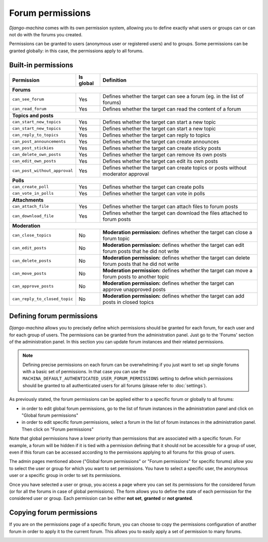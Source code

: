 #################
Forum permissions
#################

*Django-machina* comes with its own permission system, allowing you to define exactly what users or groups can or can not do with the forums you created.

Permissions can be granted to users (anonymous user or registered users) and to groups. Some permissions can be granted globally: in this case, the permissions apply to all forums.

Built-in permissions
--------------------

+-------------------------------+-----------+--------------------------------------------------+
| Permission                    | Is global | Definition                                       |
+===============================+===========+==================================================+
| **Forums**                                                                                   |
+-------------------------------+-----------+--------------------------------------------------+
| ``can_see_forum``             | Yes       | Defines whether the target can see a forum       |
|                               |           | (eg. in the list of forums)                      |
+-------------------------------+-----------+--------------------------------------------------+
| ``can_read_forum``            | Yes       | Defines whether the target can read the content  |
|                               |           | of a forum                                       |
+-------------------------------+-----------+--------------------------------------------------+
| **Topics and posts**                                                                         |
+-------------------------------+-----------+--------------------------------------------------+
| ``can_start_new_topics``      | Yes       | Defines whether the target can start a new topic |
+-------------------------------+-----------+--------------------------------------------------+
| ``can_start_new_topics``      | Yes       | Defines whether the target can start a new topic |
+-------------------------------+-----------+--------------------------------------------------+
| ``can_reply_to_topics``       | Yes       | Defines whether the target can reply to topics   |
+-------------------------------+-----------+--------------------------------------------------+
| ``can_post_announcements``    | Yes       | Defines whether the target can create announces  |
+-------------------------------+-----------+--------------------------------------------------+
| ``can_post_stickies``         | Yes       | Defines whether the target can create sticky     |
|                               |           | posts                                            |
+-------------------------------+-----------+--------------------------------------------------+
| ``can_delete_own_posts``      | Yes       | Defines whether the target can remove its own    |
|                               |           | posts                                            |
+-------------------------------+-----------+--------------------------------------------------+
| ``can_edit_own_posts``        | Yes       | Defines whether the target can edit its own      |
|                               |           | posts                                            |
+-------------------------------+-----------+--------------------------------------------------+
| ``can_post_without_approval`` | Yes       | Defines whether the target can create topics or  |
|                               |           | posts without moderator approval                 |
+-------------------------------+-----------+--------------------------------------------------+
| **Polls**                                                                                    |
+-------------------------------+-----------+--------------------------------------------------+
| ``can_create_poll``           | Yes       | Defines whether the target can create polls      |
+-------------------------------+-----------+--------------------------------------------------+
| ``can_vote_in_polls``         | Yes       | Defines whether the target can vote in polls     |
+-------------------------------+-----------+--------------------------------------------------+
| **Attachments**                                                                              |
+-------------------------------+-----------+--------------------------------------------------+
| ``can_attach_file``           | Yes       | Defines whether the target can attach files to   |
|                               |           | forum posts                                      |
+-------------------------------+-----------+--------------------------------------------------+
| ``can_download_file``         | Yes       | Defines whether the target can download the      |
|                               |           | files attached to forum posts                    |
+-------------------------------+-----------+--------------------------------------------------+
| **Moderation**                                                                               |
+-------------------------------+-----------+--------------------------------------------------+
| ``can_close_topics``          | No        | **Moderation permission:** defines whether       |
|                               |           | the target can close a forum topic               |
+-------------------------------+-----------+--------------------------------------------------+
| ``can_edit_posts``            | No        | **Moderation permission:** defines whether       |
|                               |           | the target can edit forum posts that he did not  |
|                               |           | write                                            |
+-------------------------------+-----------+--------------------------------------------------+
| ``can_delete_posts``          | No        | **Moderation permission:** defines whether       |
|                               |           | the target can delete forum posts that he did    |
|                               |           | not write                                        |
+-------------------------------+-----------+--------------------------------------------------+
| ``can_move_posts``            | No        | **Moderation permission:** defines whether       |
|                               |           | the target can move a forum posts to another     |
|                               |           | topic                                            |
+-------------------------------+-----------+--------------------------------------------------+
| ``can_approve_posts``         | No        | **Moderation permission:** defines whether       |
|                               |           | the target can approve unapproved posts          |
+-------------------------------+-----------+--------------------------------------------------+
| ``can_reply_to_closed_topic`` | No        | **Moderation permission:** defines whether       |
|                               |           | the target can add posts in closed topics        |
+-------------------------------+-----------+--------------------------------------------------+

Defining forum permissions
--------------------------

*Django-machina* allows you to precisely define which permissions should be granted for each forum, for each user and for each group of users. The permissions can be granted from the administration panel. Just go to the 'Forums' section of the administration panel. In this section you can update forum instances and their related permissions.

.. note::

	Defining precise permissions on each forum can be overwhelming if you just want to set up single forums with a basic set of permissions. In that case you can use the ``MACHINA_DEFAULT_AUTHENTICATED_USER_FORUM_PERMISSIONS`` setting to define which permissions should be granted to all authenticated users for all forums (please refer to :doc:`settings`).

As previously stated, the forum permissions can be applied either to a specific forum or globally to all forums:

* in order to edit global forum permissions, go to the list of forum instances in the administration panel and click on "Global forum permissions"
* in order to edit specific forum permissions, select a forum in the list of forum instances in the administration panel. Then click on "Forum permissions"

Note that global permissions have a lower priority than permissions that are associated with a specific forum. For example, a forum will be hidden if it is tied with a permission defining that it should not be accessible for a group of user, even if this forum can be accessed according to the permissions applying to all forums for this group of users.

The admin pages mentioned above ("Global forum permissions" or "Forum permissions" for specific forums) allow you to select the user or group for which you want to set permissions. You have to select a specific user, the anonymous user or a specific group in order to set its permissions.

.. image:: ./images/permissions_edit_page_1.png

Once you have selected a user or group, you access a page where you can set its permissions for the considered forum (or for all the forums in case of global permissions). The form allows you to define the state of each permission for the considered user or group. Each permission can be either **not set**, **granted** or **not granted**.

.. image:: ./images/permissions_edit_page_2.png

Copying forum permissions
-------------------------

If you are on the permissions page of a specific forum, you can choose to copy the permissions configuration of another forum in order to apply it to the current forum. This allows you to easily apply a set of permission to many forums.

.. image:: ./images/permissions_edit_page_3.png